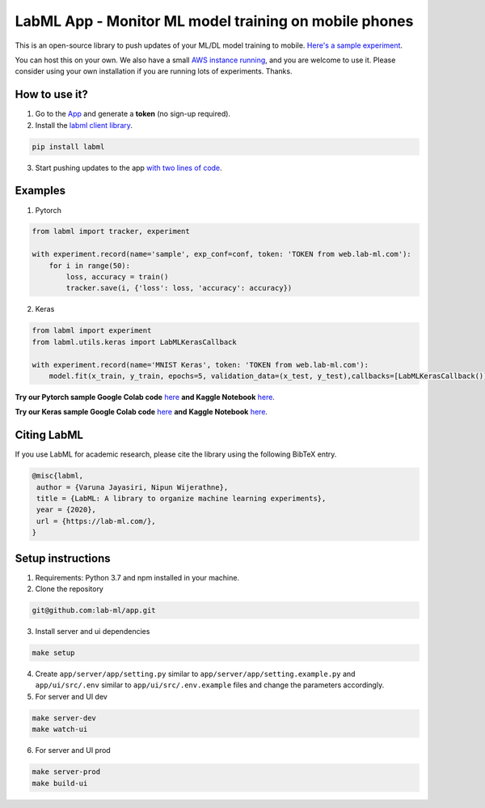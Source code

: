 LabML App - Monitor ML model training on mobile phones
======================================================

This is an open-source library to push updates of your ML/DL model training to mobile.
`Here's a sample experiment <https://web.lab-ml.com/run?run_uuid=4e91a0e2f37611eabc21a705ed364f19>`_.

You can host this on your own. We also have a small `AWS instance running <https://web.lab-ml.com>`_,
and you are welcome to use it. Please consider using your own installation if you are running lots of
experiments. Thanks.

.. image:: https://raw.githubusercontent.com/vpj/lab/master/images/mobile.png
   :alt: Mobile view

How to use it?
~~~~~~~~~~~~~~

1. Go to  the `App <https://web.lab-ml.com/>`_ and generate a **token** (no sign-up required).

2. Install the `labml client library <https://github.com/lab-ml/labml>`_.

.. code-block:: console

    pip install labml

3. Start pushing updates to the app  `with two lines of code <http://lab-ml.com/guide/tracker.html>`_.


Examples
~~~~~~~~

1. Pytorch

.. code-block:: python

	from labml import tracker, experiment

	with experiment.record(name='sample', exp_conf=conf, token: 'TOKEN from web.lab-ml.com'):
	    for i in range(50):
		loss, accuracy = train()
		tracker.save(i, {'loss': loss, 'accuracy': accuracy})
		
2. Keras

.. code-block:: python

	from labml import experiment
        from labml.utils.keras import LabMLKerasCallback

	with experiment.record(name='MNIST Keras', token: 'TOKEN from web.lab-ml.com'):
            model.fit(x_train, y_train, epochs=5, validation_data=(x_test, y_test),callbacks=[LabMLKerasCallback()], verbose=None)
                  
	
		
**Try our Pytorch sample Google Colab code** `here <https://colab.research.google.com/drive/1Ldu5tr0oYN_XcYQORgOkIY_Ohsi152fz?usp=sharing>`_ **and Kaggle Notebook** `here <https://www.kaggle.com/hnipun/monitoring-ml-model-training-on-your-mobile-phone>`_.

**Try our Keras sample Google Colab code** `here <https://colab.research.google.com/drive/1lx1dUG3MGaIDnq47HVFlzJ2lytjSa9Zy?usp=sharing>`_ **and Kaggle Notebook** `here <https://www.kaggle.com/hnipun/monitor-keras-model-training-on-your-mobile-phone>`_.



Citing LabML
~~~~~~~~~~~~

If you use LabML for academic research, please cite the library using the following BibTeX entry.

.. code-block:: bibtex

	@misc{labml,
	 author = {Varuna Jayasiri, Nipun Wijerathne},
	 title = {LabML: A library to organize machine learning experiments},
	 year = {2020},
	 url = {https://lab-ml.com/},
	}


Setup instructions
~~~~~~~~~~~~~~~~~~

1. Requirements: Python 3.7 and npm installed in your machine.

2. Clone the repository

.. code-block:: console

     git@github.com:lab-ml/app.git

3. Install server and ui dependencies

.. code-block:: console

     make setup

4. Create ``app/server/app/setting.py`` similar to ``app/server/app/setting.example.py`` and ``app/ui/src/.env`` similar to ``app/ui/src/.env.example`` files and change the parameters accordingly.

5. For server and UI dev

.. code-block:: console

     make server-dev
     make watch-ui

6. For server and UI prod

.. code-block:: console

     make server-prod
     make build-ui



